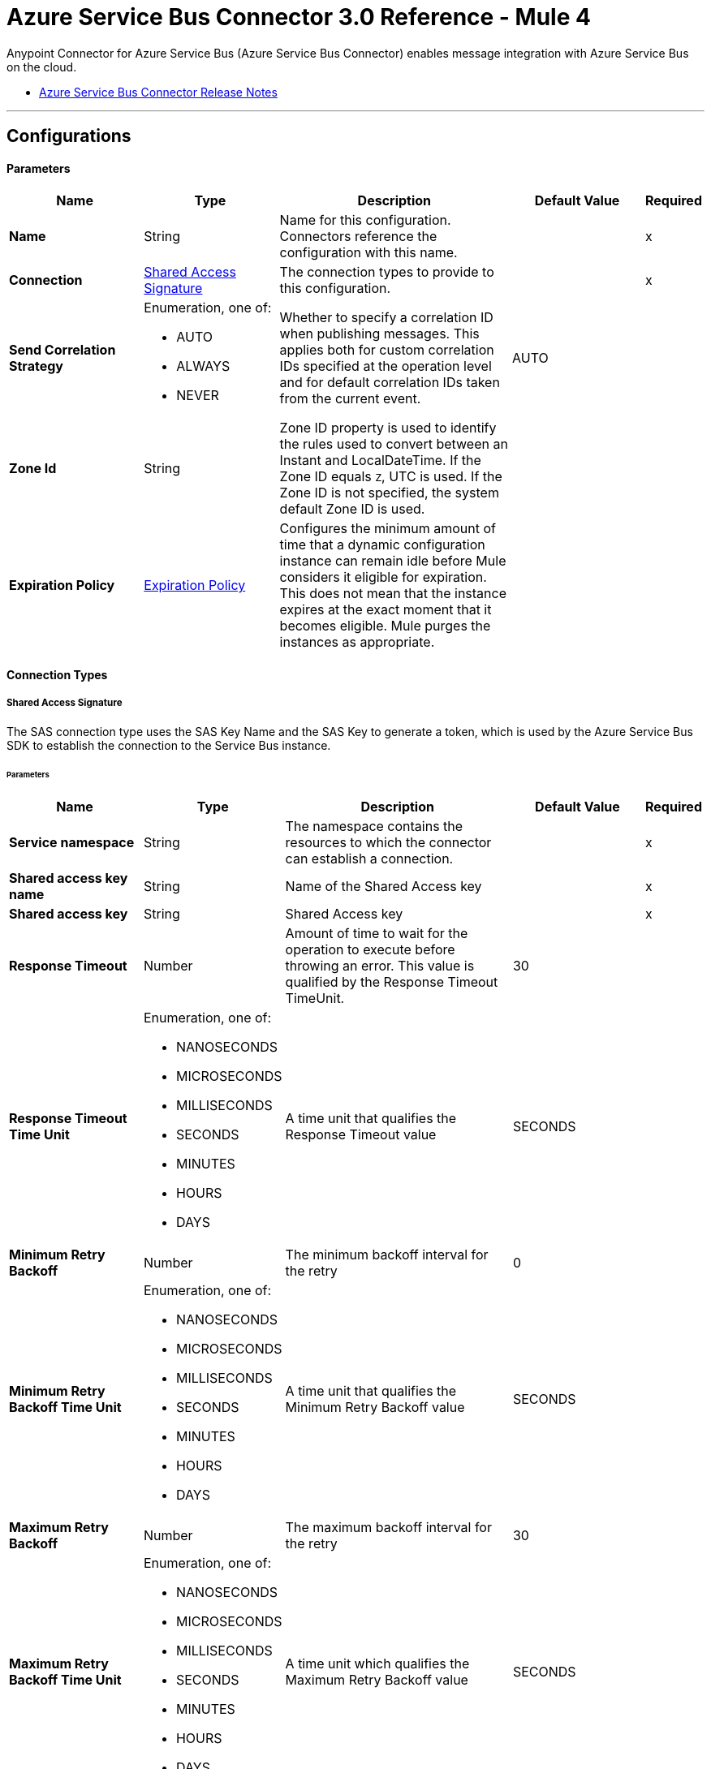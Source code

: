 = Azure Service Bus Connector 3.0 Reference - Mule 4

Anypoint Connector for Azure Service Bus (Azure Service Bus Connector) enables message integration with Azure Service Bus on the cloud.

* xref:release-notes::connector/azure-service-bus-connector-release-notes-mule-4.adoc[Azure Service Bus Connector Release Notes]


---
[[config]]
== Configurations


==== Parameters
[%header,cols="20s,20a,35a,20a,5a"]
|===
| Name | Type | Description | Default Value | Required
|Name | String | Name for this configuration. Connectors reference the configuration with this name. | | x
| Connection a| <<config_sas-connection, Shared Access Signature>>
 | The connection types to provide to this configuration. | | x
| Send Correlation Strategy a| Enumeration, one of:

** AUTO
** ALWAYS
** NEVER |  Whether to specify a correlation ID when publishing messages. This applies both for custom correlation IDs specified at the operation level and for default correlation IDs taken from the current event. |  AUTO | 
| Zone Id a| String |  Zone ID property is used to identify the rules used to convert between an Instant and LocalDateTime. If the Zone ID equals `Z`, UTC is used. If the Zone ID is not specified, the system default Zone ID is used. |  | 
| Expiration Policy a| <<ExpirationPolicy>> | Configures the minimum amount of time that a dynamic configuration instance can remain idle before Mule considers it eligible for expiration. This does not mean that the instance expires at the exact moment that it becomes eligible. Mule purges the instances as appropriate. |  | 
|===

==== Connection Types
[[config_sas-connection]]
===== Shared Access Signature

The SAS connection type uses the SAS Key Name and the SAS Key to generate a token, which is used by the Azure Service Bus SDK to establish the connection to the Service Bus instance.

====== Parameters
[%header,cols="20s,20a,35a,20a,5a"]
|===
| Name | Type | Description | Default Value | Required
| Service namespace a| String |  The namespace contains the resources to which the connector can establish a connection. |  | x
| Shared access key name a| String |  Name of the Shared Access key |  | x
| Shared access key a| String |  Shared Access key |  | x
| Response Timeout a| Number |  Amount of time to wait for the operation to execute before throwing an error. This value is qualified by the Response Timeout TimeUnit. |  30 | 
| Response Timeout Time Unit a| Enumeration, one of:

** NANOSECONDS
** MICROSECONDS
** MILLISECONDS
** SECONDS
** MINUTES
** HOURS
** DAYS |  A time unit that qualifies the Response Timeout value |  SECONDS | 
| Minimum Retry Backoff a| Number | The minimum backoff interval for the retry |  0 | 
| Minimum Retry Backoff Time Unit a| Enumeration, one of:

** NANOSECONDS
** MICROSECONDS
** MILLISECONDS
** SECONDS
** MINUTES
** HOURS
** DAYS | A time unit that qualifies the Minimum Retry Backoff value |  SECONDS | 
| Maximum Retry Backoff a| Number |  The maximum backoff interval for the retry |  30 | 
| Maximum Retry Backoff Time Unit a| Enumeration, one of:

** NANOSECONDS
** MICROSECONDS
** MILLISECONDS
** SECONDS
** MINUTES
** HOURS
** DAYS |  A time unit which qualifies the Maximum Retry Backoff value |  SECONDS | 
| Retries a| Number |  The maximum amount of retries that the connector will attempt |  10 | 
| Reconnection a| <<Reconnection>> |  When the application is deployed, a connectivity test is performed on all connectors. If set to `true`, deployment fails if the test doesn't pass after exhausting the associated reconnection strategy. |  | 
|===

== Supported Operations
* <<abandonMessage>> 
* <<completeMessage>> 
* <<receive>> 
* <<receiveBatch>> 
* <<send>> 
* <<sendMessageBatch>> 

==== Associated Sources
* <<message-listener>> 


== Operations

[[abandonMessage]]
=== Abandon
`<azure-service-bus-messaging:abandon-message>`

Abandon message stored in the current receiver (This is equivalent to a NACK operation). This operation can be used only from inside a flow that also includes a *Message Listener Source* operation.


==== Parameters
[%header,cols="20s,20a,35a,20a,5a"]
|===
| Name | Type | Description | Default Value | Required
| Configuration | String | Name of the configuration to use | | x
| Lock Token a| String |  Lock Token from the message to abandon. This represents a UUID for a message. |  | x
| Reconnection Strategy a| * <<reconnect>>
* <<reconnect-forever>> |  Retry strategy in case of connectivity errors |  | 
|===


=== For Configurations
* <<config>> 

==== Throws

* AZURE-SERVICE-BUS-MESSAGING:CONNECTIVITY 
* AZURE-SERVICE-BUS-MESSAGING:OPERATION_TIMEOUT
* AZURE-SERVICE-BUS-MESSAGING:RETRY_EXHAUSTED 
* AZURE-SERVICE-BUS-MESSAGING:TOKEN_NOT_FOUND 
* MULE:ANY 


[[completeMessage]]
=== Complete
`<azure-service-bus-messaging:complete-message>`

This operation completes a message received from within a flow with a Message Listener operation in the current source. This is the same as an acknowledge.


==== Parameters
[%header,cols="20s,20a,35a,20a,5a"]
|===
| Name | Type | Description | Default Value | Required
| Configuration | String | Name of the configuration to use | | x
| Lock Token a| String | Lock Token from the message to ACK. This represents a UUID for a message. |  | x
| Reconnection Strategy a| * <<reconnect>>
* <<reconnect-forever>> |  Retry strategy in case of connectivity errors |  | 
|===


=== For Configurations
* <<config>> 

==== Throws

* AZURE-SERVICE-BUS-MESSAGING:TOKEN_EXPIRED 
* AZURE-SERVICE-BUS-MESSAGING:OPERATION_TIMEOUT 
* MULE:ANY 
* AZURE-SERVICE-BUS-MESSAGING:CONNECTIVITY 
* AZURE-SERVICE-BUS-MESSAGING:RETRY_EXHAUSTED 
* AZURE-SERVICE-BUS-MESSAGING:TOKEN_NOT_FOUND 


[[receive]]
=== Receive
`<azure-service-bus-messaging:receive>`

This operation receives a message from a specific queue or subscription. In this version of the connector, only Immediate Receive Mode (`RECEIVEANDDELETE`) is supported.

==== Parameters
[%header,cols="20s,20a,35a,20a,5a"]
|===
| Name | Type | Description | Default Value | Required
| Configuration | String | Name of the configuration to use | | x
| Output Mime Type a| String | MIME type of the payload that this operation outputs |  | 
| Output Encoding a| String |  Encoding of the payload that this operation outputs |  | 
| Destination Name a| String | Name of the destination from which messages are received |  | x
| Subscription Name a| String | Name of the subscription from which messages are received |  NONE | 
| Target Variable a| String | Name of a variable in which to store the operation's output |  | 
| Target Value a| String |  Expression that evaluates the operation's output. The expression outcome is stored in the target variable. |  #[payload] | 
| Reconnection Strategy a| * <<reconnect>>
* <<reconnect-forever>> | Retry strategy in case of connectivity errors |  | 
|===

==== Output
[%autowidth.spread]
|===
|Type |Binary
| Attributes Type a| <<AttributesWithoutLockToken>>
|===

=== For Configurations
* <<config>> 

==== Throws

* AZURE-SERVICE-BUS-MESSAGING:OPERATION_TIMEOUT 
* AZURE-SERVICE-BUS-MESSAGING:INVALID_SIGNATURE 
* AZURE-SERVICE-BUS-MESSAGING:NOT_ENOUGH_PERMITS 
* AZURE-SERVICE-BUS-MESSAGING:CONNECTIVITY 
* AZURE-SERVICE-BUS-MESSAGING:DESTINATION_NOT_FOUND 
* AZURE-SERVICE-BUS-MESSAGING:RETRY_EXHAUSTED 
* MULE:ANY 


[[receiveBatch]]
=== Receive Batch
`<azure-service-bus-messaging:receive-batch>`

This operation receives a maximum of maxMessageCount messages from a specific queue or subscription. In this version of the connector, only Immediate Receive Mode (`RECEIVEANDDELETE`) is supported.


==== Parameters
[%header,cols="20s,20a,35a,20a,5a"]
|===
| Name | Type | Description | Default Value | Required
| Configuration | String | Name of the configuration to use | | x
| Max Message Count a| Number | Maximum number of messages that can be received |  | x
| Destination Name a| String | Name of the destination from which messages are received |  | x
| Subscription Name a| String | Name of the subscription from which messages are received |  NONE | 
| Target Variable a| String | Name of a variable in which to store the operation's output |  | 
| Target Value a| String | An expression that evaluates the operation's output. The expression outcome is stored in the target variable. |  #[payload] | 
| Reconnection Strategy a| * <<reconnect>>
* <<reconnect-forever>> |  Retry strategy in case of connectivity errors |  | 
|===

==== Output
[%autowidth.spread]
|===
|Type |Array of Message of [Binary] payload and [<<AttributesWithoutLockToken>>] attributes
|===

=== For Configurations
* <<config>> 

==== Throws

* AZURE-SERVICE-BUS-MESSAGING:OPERATION_TIMEOUT 
* AZURE-SERVICE-BUS-MESSAGING:INVALID_SIGNATURE 
* AZURE-SERVICE-BUS-MESSAGING:NOT_ENOUGH_PERMITS 
* AZURE-SERVICE-BUS-MESSAGING:CONNECTIVITY 
* AZURE-SERVICE-BUS-MESSAGING:DESTINATION_NOT_FOUND 
* AZURE-SERVICE-BUS-MESSAGING:RETRY_EXHAUSTED 
* MULE:ANY 


[[send]]
=== Send
`<azure-service-bus-messaging:send>`

This operation sends a message to a Queue or Topic.


==== Parameters
[%header,cols="20s,20a,35a,20a,5a"]
|===
| Name | Type | Description | Default Value | Required
| Configuration | String | Name of the configuration to use | | x
| Destination Name a| String | Destination name to which to send the message |  | x
| Body a| Binary |  Body of this message |  #[payload] | 
| Message Id a| String |  Message identifier is an application-defined value that uniquely identifies the message and its payload |  | 
| Send Correlation Strategy a| Enumeration, one of:

** AUTO
** ALWAYS
** NEVER |  Lists the possible strategies to determine the correlation ID to send on an outbound operation that supports correlation |  | 
| Correlation Id a| String |  Allows an application to specify a context for the message for the purposes of correlation |  | 
| Session Id a| String | Session identifier for a session-aware entity |  | 
| Reply To a| String |  Name of the destination to which to send the message reply |  | 
| Reply To Session Id a| String |  The ID of the Session associated with the message. |  | 
| Label a| String |  Enables the application to indicate the purpose of the message to the receiver |  | 
| Partition Key a| String |  For partitioned entities, setting this value enables assigning related messages to the same internal partition, so that the submission sequence order is correctly recorded. |  | 
| Time To Live a| Number | Relative duration, in milliseconds, after which the message expires, starting from the instant the message is accepted and stored by the broker |  | 
| Time To Live Time Unit a| Enumeration, one of:

** NANOSECONDS
** MICROSECONDS
** MILLISECONDS
** SECONDS
** MINUTES
** HOURS
** DAYS | Time unit for the Write Concern Timeout |  SECONDS | 
| Scheduled Enqueue Time Utc a| DateTime |  Defines the UTC instant at which the message is logically enqueued, sequenced, and therefore made available for retrieval |  | 
| Properties a| Object |  Map of user application properties set on the message |  | 
| Reconnection Strategy a| * <<reconnect>>
* <<reconnect-forever>> | Retry strategy in case of connectivity errors |  | 
|===


=== For Configurations
* <<config>> 

==== Throws
* AZURE-SERVICE-BUS-MESSAGING:PAYLOAD_SIZE_EXCEEDED 
* AZURE-SERVICE-BUS-MESSAGING:OPERATION_TIMEOUT 
* AZURE-SERVICE-BUS-MESSAGING:INVALID_SIGNATURE 
* AZURE-SERVICE-BUS-MESSAGING:NOT_ENOUGH_PERMITS 
* AZURE-SERVICE-BUS-MESSAGING:CONNECTIVITY 
* AZURE-SERVICE-BUS-MESSAGING:DESTINATION_NOT_FOUND 
* AZURE-SERVICE-BUS-MESSAGING:RETRY_EXHAUSTED 
* AZURE-SERVICE-BUS-MESSAGING:INVALID_PARAMS
* MULE:ANY  


[[sendMessageBatch]]
=== Send batch of messages
`<azure-service-bus-messaging:send-message-batch>`

This operation sends a list of messages to a queue or topic.


==== Parameters
[%header,cols="20s,20a,35a,20a,5a"]
|===
| Name | Type | Description | Default Value | Required
| Configuration | String | Name of the configuration to use | | x
| Destination Name a| String | Destination name to which to send the message |  | x
| Messages a| Array of Any |  Messages to send |  #[payload] | 
| Reconnection Strategy a| * <<reconnect>>
* <<reconnect-forever>> |  A retry strategy in case of connectivity errors |  | 
|===


=== For Configurations
* <<config>> 

==== Throws
* AZURE-SERVICE-BUS-MESSAGING:PAYLOAD_SIZE_EXCEEDED 
* AZURE-SERVICE-BUS-MESSAGING:OPERATION_TIMEOUT 
* AZURE-SERVICE-BUS-MESSAGING:INVALID_SIGNATURE 
* MULE:ANY 
* AZURE-SERVICE-BUS-MESSAGING:NOT_ENOUGH_PERMITS 
* AZURE-SERVICE-BUS-MESSAGING:CONNECTIVITY 
* AZURE-SERVICE-BUS-MESSAGING:DESTINATION_NOT_FOUND 
* AZURE-SERVICE-BUS-MESSAGING:RETRY_EXHAUSTED 
* AZURE-SERVICE-BUS-MESSAGING:INVALID_PARAMS 


== Sources

[[message-listener]]
=== Message Listener
`<azure-service-bus-messaging:message-listener>`

This operation receives messages from a specific queue or subscription.


==== Parameters
[%header,cols="20s,20a,35a,20a,5a"]
|===
| Name | Type | Description | Default Value | Required
| Configuration | String | Name of the configuration to use. | | x
| Acknowledgment mode a| Enumeration, one of:

** AUTO
** MANUAL
** IMMEDIATE | Specifies the way to acknowledge received messages |  | x
| Prefetch Count a| Number |  When Prefetch is enabled, the receiver quietly acquires more messages, up to the PrefetchCount limit, beyond what the application initially requested. Setting this value to zero (`0`) disables prefetching. |  0 | 
| Number Of Consumers a| Number | Number of concurrent consumers to use to receive messages |  | 
| Output Mime Type a| String | MIME type of the payload that this operation outputs |  | 
| Output Encoding a| String |  Encoding of the payload that this operation outputs |  | 
| Primary Node Only a| Boolean |  Whether this source should be executed only on the primary node when running in a cluster |  true | 
| Redelivery Policy a| <<RedeliveryPolicy>> |  Defines a policy for processing the redelivery of the same message |  | 
| Destination Name a| String | Name of the destination from which messages are received |  | x
| Subscription Name a| String | Name of the subscription from which messages are received |  NONE | 
| Reconnection Strategy a| * <<reconnect>>
* <<reconnect-forever>> | Retry strategy in case of connectivity errors |  | 
| Body a| Binary |  Body of the message |  #[payload] | 
| Message Id a| String |  The message identifier is an application-defined value that uniquely identifies the message and its payload. |  | 
| Send Correlation Strategy a| Enumeration, one of:

** AUTO
** ALWAYS
** NEVER |  |  AUTO | 
| Correlation Id a| String |  Allows an application to specify a context for the message for the purposes of correlation |  | 
| Session Id a| String | Session identifier for a session-aware entity |  | 
| Reply To a| String | Standard way to express a reply path to the receiver of the message |  | 
| Reply To Session Id a| String | Session identifier for a session-aware entity |  | 
| Label a| String |  Enables the application to indicate the purpose of the message to the receiver |  | 
| Partition Key a| String |  For partitioned entities, setting this value enables assigning related messages to the same internal partition, so that the submission sequence order is correctly recorded. |  | 
| Time To Live a| Number |  This value is the relative duration after which the message expires, starting from the instant the message is accepted and stored by the broker |  | 
| Time To Live Time Unit a| Enumeration, one of:

** NANOSECONDS
** MICROSECONDS
** MILLISECONDS
** SECONDS
** MINUTES
** HOURS
** DAYS |  Time unit for the Write Concern Timeout |  SECONDS | 
| Scheduled Enqueue Time Utc a| DateTime |  Defines the UTC instant at which the message is logically enqueued, sequenced, and made available for retrieval |  | 
| Properties a| Object |  Map of user application properties set on the message |  | 
|===

==== Output
[%autowidth.spread]
|===
|Type |Binary
| Attributes Type a| <<AzureMessageAttributes>>
|===

=== For Configurations
* <<config>> 



== Types
[[Reconnection]]
=== Reconnection

[%header,cols="20s,25a,30a,15a,10a"]
|===
| Field | Type | Description | Default Value | Required
| Fails Deployment a| Boolean | When the application is deployed, a connectivity test is performed on all connectors. If set to true, deployment fails if the test doesn't pass after exhausting the associated reconnection strategy. |  | 
| Reconnection Strategy a| * <<reconnect>>
* <<reconnect-forever>> | Reconnection strategy to use. |  | 
|===

[[reconnect]]
=== Reconnect

[%header,cols="20s,25a,30a,15a,10a"]
|===
| Field | Type | Description | Default Value | Required
| Frequency a| Number | How often in milliseconds to reconnect |  | 
| Count a| Number | How many reconnection attempts to make |  | 
|===

[[reconnect-forever]]
=== Reconnect Forever

[%header,cols="20s,25a,30a,15a,10a"]
|===
| Field | Type | Description | Default Value | Required
| Frequency a| Number | How often in milliseconds to reconnect |  | 
|===

[[ExpirationPolicy]]
=== Expiration Policy

[%header,cols="20s,25a,30a,15a,10a"]
|===
| Field | Type | Description | Default Value | Required
| Max Idle Time a| Number | A scalar time value for the maximum amount of time a dynamic configuration instance is allowed to be idle before it's considered eligible for expiration |  | 
| Time Unit a| Enumeration, one of:

** NANOSECONDS
** MICROSECONDS
** MILLISECONDS
** SECONDS
** MINUTES
** HOURS
** DAYS | A time unit that qualifies the maxIdleTime attribute |  | 
|===

[[AzureMessageAttributes]]
=== Azure Message Attributes

[%header,cols="20s,25a,30a,15a,10a"]
|===
| Field | Type | Description | Default Value | Required
| Correlation Id a| String | Specifies a context for the message for correlation purposes  |  | 
| Dead Letter Source a| String | Read-only property that indicates the entity in which the message was unable to be delivered |  | 
| Delivery Count a| Number | Number of times message delivery was attempted. When a message lock expires, or when the message is abandoned by the receiver, delivery count increases.    |  | 
| Enqueued Time Utc a| DateTime | The instant in UTC time when the message is accepted and stored in the entity  |  | 
| Expires At a| DateTime | The instant in UTC time when the message is marked for removal and no longer able to be retrieved from the entity because of its expiration, which is controlled by *Time to Live*. |  | 
| Label a| String | States the purpose of the message to the receiver |  | 
| Lock Token a| String | Read-only property that references the lock that is in peek-lock receive mode  |  | 
| Locked Until Utc a| DateTime | UTC instant until which the message is kept locked in the queue or subscription |  | 
| Message Id a| String | Uniquely identifies the message and its payload |  | 
| Partition Key a| String | Used for partitioned entities to enable related messages to be assigned to the same internal partition so that submission sequence order of the messages is recorded correctly   |  | 
| Properties a| Object |  |  | 
| Reply To a| String | Path for where the receiver of the message can reply  |  | 
| Reply To Session Id a| String | Specify the specific session ID for where the application can receive messages  |  | 
| Scheduled Enqueue Time Utc a| DateTime | Schedule the UTC time for when the message will appear in the queue  |  | 
| Sequence Number a| Number | Unique 64-bit integer that is assigned to a message when the message is accecpted and stored by the broker, and which functions as the message's true ID  |  | 
| Session Id a| String | Specifies the session association of the message for session-aware entities  |  | 
| Time To Live a| Any | Relative duration after which time the message expires, starting at the moment the message is accepted and stored by the broker, as defined in Enqueued Time UTC  |  | 
| To a| String | Reserved for future use in routing scenarios and currently ignored by the broker. Can be used by applications in rule-driven, auto-forward chaining interactions to specify the intended logical destination of the message |  | 
| Via Partition Key a| String | Selects the transfer queue partition when a message is sent through a transfer queue in the scope of a transaction  |  | 
|===

[[RedeliveryPolicy]]
=== Redelivery Policy

[%header,cols="20s,25a,30a,15a,10a"]
|===
| Field | Type | Description | Default Value | Required
| Max Redelivery Count a| Number | Maximum number of times a message can be redelivered and processed unsuccessfully before triggering a process-failed-message |  | 
| Use Secure Hash a| Boolean | Whether to use a secure hash algorithm to identify a redelivered message. |  | 
| Message Digest Algorithm a| String | Secure hashing algorithm to use. If not set, the default is SHA-256. | SHA-256 | 
| Id Expression a| String | Defines one or more expressions to use to determine when a message is redelivered. This property can be set only if useSecureHash is false. |  | 
| Object Store a| Object Store | Object store where the redelivery counter for each message is stored |  | 
|===

[[AttributesWithoutLockToken]]
=== Attributes Without Lock Token

[%header,cols="20s,25a,30a,15a,10a"]
|===
| Field | Type | Description | Default Value | Required
| Correlation Id a| String |Specifies a context for the message for correlation purposes  |  | 
| Dead Letter Source a| String | Read-only property that indicates the entity in which the message was unable to be delivered |  | 
| Delivery Count a| Number | Number of times message delivery was attempted. When a message lock expires, or when the message is abandoned by the receiver, delivery count increases. |  | 
| Enqueued Time Utc a| DateTime | The instant in UTC time when the message is accepted and stored in the entity  |  | 
| Expires At a| DateTime | The instant in UTC time when the message is marked for removal and no longer able to be retrieved from the entity because of its expiration, which is controlled by *Time to Live*.  |  | 
| Label a| String | States the purpose of the message to the receiver |  | 
| Locked Until Utc a| DateTime | UTC instant until which the message is kept locked in the queue or subscription |  | 
| Message Id a| String | Uniquely identifies the message and its payload |  | 
| Partition Key a| String | Used for partitioned entities to enable related messages to be assigned to the same internal partition so that submission sequence order of the messages is recorded correctly |  | 
| Properties a| Object |  |  | 
| Reply To a| String | Path for where the receiver of the message can reply  |  | 
| Reply To Session Id a| String | Specify the specific session ID for where the application can receive messages  |  | 
| Scheduled Enqueue Time Utc a| DateTime | Schedule the UTC time for when the message will appear in the queue  |  | 
| Sequence Number a| Number | Unique 64-bit integer that is assigned to a message when the message is accecpted and stored by the broker, and which functions as the message's true ID  |  | 
| Session Id a| String | Specifies the session association of the message for session-aware entities |  | 
| Time To Live a| Any | Relative duration after which time the message expires, starting at the moment the message is accepted and stored by the broker, as defined in Enqueued Time UTC  |  | 
| To a| String | Reserved for future use in routing scenarios and currently ignored by the broker. Can be used by applications in rule-driven, auto-forward chaining interactions to specify the intended logical destination of the message |  | 
| Via Partition Key a| String | Selects the transfer queue partition when a message is sent through a transfer queue in the scope of a transaction |  | 
|===

